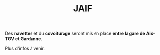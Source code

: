 #+STARTUP: showall
#+OPTIONS: toc:nil
#+title: JAIF

Des *navettes* et du *covoiturage* seront mis en place *entre la gare de Aix-TGV et Gardanne*.

Plus d'infos à venir.

